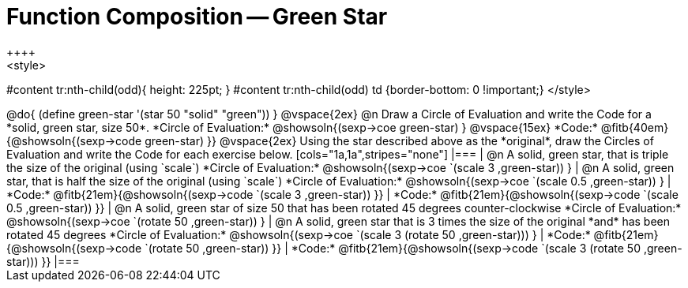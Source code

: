 = Function Composition -- Green Star
++++
<style>
#content tr:nth-child(odd){ height: 225pt; }
#content tr:nth-child(odd) td {border-bottom: 0 !important;}
</style>
++++

@do{
	(define green-star '(star 50 "solid" "green"))
}

@vspace{2ex}

@n Draw a Circle of Evaluation and write the Code for a *solid, green star, size 50*.

*Circle of Evaluation:*

@showsoln{(sexp->coe green-star) }
@vspace{15ex}

*Code:* @fitb{40em}{@showsoln{(sexp->code green-star) }}

@vspace{2ex}

Using the star described above as the *original*, draw the Circles of Evaluation and write the Code for each exercise below.


[cols="1a,1a",stripes="none"]
|===

| @n A solid, green star, that is triple the size of the original (using `scale`)

*Circle of Evaluation:*
@showsoln{(sexp->coe `(scale 3 ,green-star)) }

| @n A solid, green star, that is half the size of the original (using `scale`)

*Circle of Evaluation:*
@showsoln{(sexp->coe `(scale 0.5 ,green-star)) }



| *Code:* @fitb{21em}{@showsoln{(sexp->code `(scale 3 ,green-star)) }}
| *Code:* @fitb{21em}{@showsoln{(sexp->code `(scale 0.5 ,green-star)) }}

| @n A solid, green star of size 50 that has been rotated 45 degrees counter-clockwise

*Circle of Evaluation:*
@showsoln{(sexp->coe `(rotate 50 ,green-star)) }

| @n A solid, green star that is 3 times the size of the original *and* has been rotated 45 degrees

*Circle of Evaluation:*
@showsoln{(sexp->coe `(scale 3 (rotate 50 ,green-star))) }

| *Code:* @fitb{21em}{@showsoln{(sexp->code `(rotate 50 ,green-star)) }}
| *Code:* @fitb{21em}{@showsoln{(sexp->code `(scale 3 (rotate 50 ,green-star))) }}

|===

